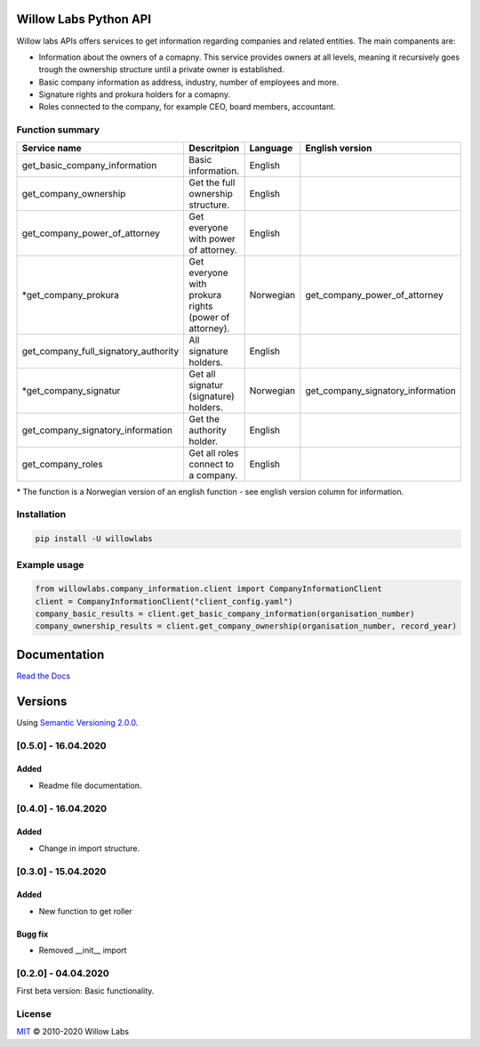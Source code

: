 .. image:: https://cdn.vox-cdn.com/thumbor/sQz6rDwSUuGeNzKMhzoVTUSS8qc=/1400x1400/filters:format(jpeg)/cdn.vox-cdn.com/uploads/chorus_asset/file/16206479/willow_warwick_davies_5.jpg
    :width: 600px
    :align: left
    :height: 400px
    :alt: alternate text

Willow Labs Python API
========================
|docs| |pypi version| |downloads| |python version|

Willow labs APIs offers services to get information regarding companies and related entities. The main companents are:

* Information about the owners of a comapny. This service provides owners at all levels, meaning it recursively goes trough the ownership structure until a private owner is established.
* Basic company information as address, industry, number of employees and more.
* Signature rights and prokura holders for a comapny.
* Roles connected to the company, for example CEO, board members, accountant.

Function summary
----------------

+-----------------------------------------+-------------------------------------------------------+-----------+-----------------------------------+
| Service name                            | Descritpion                                           | Language  | English version                   |
+=========================================+=======================================================+===========+===================================+
| get_basic_company_information           | Basic information.                                    |  English  |                                   |
+-----------------------------------------+-------------------------------------------------------+-----------+-----------------------------------+
| get_company_ownership                   | Get the full ownership structure.                     | English   |                                   |
+-----------------------------------------+-------------------------------------------------------+-----------+-----------------------------------+
| get_company_power_of_attorney           | Get everyone with power of attorney.                  | English   |                                   |
+-----------------------------------------+-------------------------------------------------------+-----------+-----------------------------------+
| \*get_company_prokura                   | Get everyone with prokura rights (power of attorney). | Norwegian | get_company_power_of_attorney     |
+-----------------------------------------+-------------------------------------------------------+-----------+-----------------------------------+
| get_company_full_signatory_authority    | All signature holders.                                | English   |                                   |
+-----------------------------------------+-------------------------------------------------------+-----------+-----------------------------------+
| \*get_company_signatur                  | Get all signatur (signature) holders.                 | Norwegian | get_company_signatory_information |
+-----------------------------------------+-------------------------------------------------------+-----------+-----------------------------------+
| get_company_signatory_information       | Get the authority holder.                             | English   |                                   |
+-----------------------------------------+-------------------------------------------------------+-----------+-----------------------------------+
| get_company_roles                       | Get all roles connect to a company.                   | English   |                                   |
+-----------------------------------------+-------------------------------------------------------+-----------+-----------------------------------+

\* The function is a Norwegian version of an english function - see english version column for information.


Installation
----------------

.. code-block:: python

   pip install -U willowlabs

Example usage
-------------

.. code-block:: python

   from willowlabs.company_information.client import CompanyInformationClient
   client = CompanyInformationClient("client_config.yaml")
   company_basic_results = client.get_basic_company_information(organisation_number)
   company_ownership_results = client.get_company_ownership(organisation_number, record_year)


Documentation
================
`Read the Docs`_

.. _Read the docs: https://willow-labs-python-api.readthedocs.io/en/doc_release/

Versions
==========
Using `Semantic Versioning 2.0.0`_.

.. _Semantic Versioning 2.0.0: https://semver.org/


[0.5.0] - 16.04.2020
------------------------------

Added
^^^^^
* Readme file documentation.


[0.4.0] - 16.04.2020
------------------------------

Added
^^^^^
* Change in import structure.

[0.3.0] - 15.04.2020
--------------------

Added
^^^^^
* New function to get roller

Bugg fix
^^^^^^^^
* Removed __init__ import

[0.2.0] - 04.04.2020
--------------------

First beta version: Basic functionality.

.. |docs| image:: https://readthedocs.org/projects/willow-labs-python-api/badge/?version=doc_release
    :alt: Documentation Status
    :scale: 100%
    :target: https://willow-labs-python-api.readthedocs.io/en/doc_release/#?badge=doc_release

.. |pypi version| image:: https://pypip.in/v/willowlabs/badge.png
    :target: https://pypi.python.org/pypi/willowlabs/
    :alt: Latest PyPI version

.. |downloads| image:: https://pypip.in/d/willowlabs/badge.png
    :target: https://pypi.python.org/pypi/willowlabs/
    :alt: Number of PyPI downloads

.. |python version| image:: https://img.shields.io/badge/Python-3.7%20%7C%203.8-blue
    :target: https://www.python.org/downloads/release/python-370
    :alt: Python 3.7



License
-------

`MIT`_ © 2010-2020 Willow Labs

.. _MIT: LICENSE
